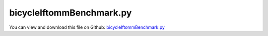 
.. _examples-bicycleiftommbenchmark:

*************************
bicycleIftommBenchmark.py
*************************

You can view and download this file on Github: `bicycleIftommBenchmark.py <https://github.com/jgerstmayr/EXUDYN/tree/master/main/pythonDev/Examples/bicycleIftommBenchmark.py>`_

.. code-block:: python
   :linenos:

   #+++++++++++++++++++++++++++++++++++++++++++++++++++++++++++++++++++++++++++++
   # This is an EXUDYN example
   #
   # Details:  bicycle Iftomm benchmark example
   #           https://www.iftomm-multibody.org/benchmark/problem/Uncontrolled_bicycle/
   #
   # Author:   Johannes Gerstmayr
   # Date:     2021-06-22
   #
   # Copyright:This file is part of Exudyn. Exudyn is free software. You can redistribute it and/or modify it under the terms of the Exudyn license. See 'LICENSE.txt' for more details.
   #
   #+++++++++++++++++++++++++++++++++++++++++++++++++++++++++++++++++++++++++++++
   
   
   import exudyn as exu
   from exudyn.itemInterface import *
   from exudyn.utilities import * #includes itemInterface and rigidBodyUtilities
   import exudyn.graphics as graphics #only import if it does not conflict
   from exudyn.graphicsDataUtilities import *
   
   from math import sin, cos, pi
   import numpy as np
   
   SC = exu.SystemContainer()
   mbs = SC.AddSystem()
   
   
   #%%++++++++++++++++++++++++++++++++++++++++++++++++
   #coordinate system according to IFToMM:
   #note: here, wheels are rotated as local wheel axis=x, z points upwards in EXUDYN model
   #                            ox P2                  
   #                        oooo  o                    
   #                    oooo       o                   
   #      +++       oooo            o +++              
   #     +   +   ooo                 o   +             
   #    +   oooo                    + o   +             
   #    +  xP1+                     +  xP3+           
   #    +     +                     +     +             
   #     +   +                       +   +             
   #      +++                         +++              
   #       x---------------------------x----------------------> x                                                    
   #       |         <- w ->                                    
   #       v  z                                                     
   
   
   #parameters
   sZ = -1         #switch z coordinate compared to IFToMM description
   w = 1.02        #wheel base (distance of wheel centers)
   c = 0.08        #trail
   lam = pi/10     #steer axis tilt (rad)
   g = [0,0,9.81*sZ]     #gravity in m/s^2
   
   #rear wheel R:
   rR = 0.3            #rear wheel radius
   mR = 2              #rear wheel mass
   IRxx = 0.0603       #rear wheel inertia xx = zz ; but in EXUDYN, x=rotation axis!
   IRyy = 0.12         #rear wheel inertia yy (around wheel axis)
   inertiaR = RigidBodyInertia(mass=mR, inertiaTensor=np.array([[IRyy,0,0],[0,IRxx,0],[0,0,IRxx]]))    
   
   #front wheel F:
   rF = 0.35           #rear wheel radius
   mF = 3              #rear wheel mass
   IFxx = 0.1405       #rear wheel inertia xx = zz ; but in EXUDYN, x=rotation axis!
   IFyy = 0.28         #rear wheel inertia yy (around wheel axis)
   inertiaF = RigidBodyInertia(mass=mF, inertiaTensor=np.array([[IFyy,0,0],[0,IFxx,0],[0,0,IFxx]]))    
   
   #rear body B:
   xB = 0.3            #COM x
   zB = -0.9*sZ        #COM z
   bCOM = np.array([xB, 0, zB])
   mB = 85             #rear body (and driver) mass
   zz=-1
   inertiaB = RigidBodyInertia(mass=mB, 
                               inertiaTensor=np.array([[9.2,0,2.4*zz],[0,11,0],[2.4*zz,0,2.8]]),
                               # inertiaTensor=np.diag([1,1,1]),
                               com=np.zeros(3)) #reference position = COM for this body
                               # com=bCOM) 
   
   #front Handlebar H:
   xH = 0.9            #COM x
   zH = -0.7*sZ        #COM z
   hCOM = np.array([xH, 0, zH])
   mH = 4              #handle bar mass
   inertiaH = RigidBodyInertia(mass=mH, 
                               inertiaTensor=np.array([[0.05892, 0, -0.00756*zz],[0,0.06,0],[-0.00756*zz, 0, 0.00708]]),
                               # inertiaTensor=np.diag([1,1,1]),
                               com=np.zeros(3)) #reference position = COM for this body
                               # com=hCOM)
   
   #geometrical parameters for joints
   P1 = np.array([0,0,-0.3*sZ])
   P2 = np.array([0.82188470506, 0, -0.85595086466*sZ])
   P3 = np.array([w, 0, -0.35*sZ])
   
   
   #stable velocity limits according to linear theory:
   vMin = 4.29238253634111
   vMax = 6.02426201538837
   
   maneuver = 'M1'
   if maneuver == 'M1':
       vX0 = 4.                #initial forward velocity in x-direction
       omegaX0 = 0.05          #initial roll velocity around x axis
   elif maneuver == 'M2':
       vX0 = 4.6               #initial forward velocity in x-direction
       omegaX0 = 0.5           #initial roll velocity around x axis
   elif maneuver == 'M3':
       vX0 = 8                 #initial forward velocity in x-direction
       omegaX0 = 0.05          #initial roll velocity around x axis
       
   omegaRy0 = -vX0/rR*sZ   #initial angular velocity of rear wheel
   omegaFy0 = -vX0/rF*sZ   #initial angular velocity of front wheel
   
   #%%++++++++++++++++++++++++++++++++++++++++++++++++
   #visualization:
   dY = 0.02
   #graphicsFrame = graphics.Brick(centerPoint=[0,0,0],size=[dFoot*1.1,0.7*rFoot,0.7*rFoot], color=graphics.color.lightred)
   graphicsR = graphics.Cylinder(pAxis=[-1*dY,0,0], vAxis=[dY*2,0,0], radius=rR, color=graphics.color.steelblue, nTiles=4)
   graphicsF = graphics.Cylinder(pAxis=[-1*dY,0,0], vAxis=[dY*2,0,0], radius=rF, color=graphics.color.steelblue, nTiles=4)
   graphicsB = graphics.Cylinder(pAxis=P1-bCOM, vAxis=P2-P1, radius=dY*1.5, color=graphics.color.lightred)
   graphicsB2 = graphics.Sphere(point=[0,0,0], radius=3*dY, color=graphics.color.lightgrey)
   graphicsH = graphics.Cylinder(pAxis=P3-hCOM, vAxis=P2-P3, radius=dY*1.3, color=graphics.color.lightgreen)
   
   #option to track motion of bicycle
   if True: 
       #add user function to track bicycle frame
       def UFgraphics(mbs, objectNum):
           n = mbs.variables['nTrackNode']
           p = mbs.GetNodeOutput(n,exu.OutputVariableType.Position, 
                                 configuration=exu.ConfigurationType.Visualization)
           rs=SC.renderer.GetState()
           A = np.array(rs['modelRotation'])
           p = A.T @ p
           rs['centerPoint']=[p[0],p[1],p[2]]
           SC.renderer.SetState(rs)
           return []
       
       #add object with graphics user function
       oGround2 = mbs.AddObject(ObjectGround(visualization=
                                             VObjectGround(graphicsDataUserFunction=UFgraphics)))
   #add rigid bodies
   #rear wheel
   resultR = mbs.CreateRigidBody(
       referencePosition = P1,  
       referenceRotationMatrix = RotationMatrixZ(np.pi*0.5),
       initialVelocity = [vX0, omegaX0*P1[2]*sZ, 0],  
       initialAngularVelocity = [omegaX0, omegaRy0, 0],
       inertia = inertiaR,
       gravity = g,
       graphicsDataList = [graphicsR],
       returnDict = True)
   
   nR, bR = resultR['nodeNumber'], resultR['bodyNumber']
   
   mbs.variables['nTrackNode'] = nR #node to be tracked
   
   #front wheel
   resultF = mbs.CreateRigidBody(
       referencePosition = P3,
       referenceRotationMatrix = RotationMatrixZ(pi*0.5),
       initialVelocity = [vX0, omegaX0*P3[2]*sZ, 0],
       initialAngularVelocity = [omegaX0, omegaFy0, 0],
       inertia = inertiaF,
       gravity = g,
       nodeType = exu.NodeType.RotationEulerParameters,
       graphicsDataList = [graphicsF],
       returnDict = True
   )
   nF, bF = resultF['nodeNumber'], resultF['bodyNumber']
   
   #read body
   resultB = mbs.CreateRigidBody(
       referencePosition = bCOM,
       initialVelocity = [vX0, omegaX0*bCOM[2]*sZ, 0],
       initialAngularVelocity = [omegaX0, 0, 0],
       inertia = inertiaB,
       gravity = g,
       nodeType = exu.NodeType.RotationEulerParameters,
       graphicsDataList = [graphicsB, graphicsB2],
       returnDict = True
   )
   nB, bB = resultB['nodeNumber'], resultB['bodyNumber']
   
   #handle
   resultH = mbs.CreateRigidBody(
       referencePosition = hCOM,
       initialVelocity = [vX0, omegaX0*hCOM[2]*sZ, 0],
       initialAngularVelocity = [omegaX0, 0, 0],
       inertia = inertiaH,
       gravity = g,
       nodeType = exu.NodeType.RotationEulerParameters,
       graphicsDataList = [graphicsH],
       returnDict = True
   )
   nH, bH = resultH['nodeNumber'], resultH['bodyNumber']
   
   
   #%%++++++++++++++++++++++++++++++++++++++++++++++++
   #ground body and marker
   gGround = graphics.CheckerBoard(point=[0,0,0], size=50, nTiles=64)
   oGround = mbs.CreateGround(graphicsDataList=[gGround])
   markerGround = mbs.AddMarker(MarkerBodyRigid(bodyNumber=oGround, localPosition=[0,0,0]))
   
   markerR = mbs.AddMarker(MarkerBodyRigid(bodyNumber=bR, localPosition=[0,0,0]))
   markerF = mbs.AddMarker(MarkerBodyRigid(bodyNumber=bF, localPosition=[0,0,0]))
   markerB1 = mbs.AddMarker(MarkerBodyRigid(bodyNumber=bB, localPosition=P1-bCOM))
   
   sMarkerR = mbs.AddSensor(SensorMarker(markerNumber=markerR, outputVariableType=exu.OutputVariableType.Position))
   sMarkerB1= mbs.AddSensor(SensorMarker(markerNumber=markerB1,outputVariableType=exu.OutputVariableType.Position))
   
   #%%++++++++++++++++++++++++++++++++++++++++++++++++
   #add joints:
   useJoints = True
   if useJoints:
       oJointRW = mbs.CreateRevoluteJoint(bodyNumbers=[bR, bB], position=P1, axis=[0,1,0],
                               axisRadius=0.5*dY, axisLength=5*dY)
       oJointFW = mbs.CreateRevoluteJoint(bodyNumbers=[bF, bH], position=P3, axis=[0,1,0],
                               axisRadius=0.5*dY, axisLength=5*dY)
       oJointSteer = mbs.CreateRevoluteJoint(bodyNumbers=[bB, bH], 
                                             position=P2-bCOM, useGlobalFrame=False,
                                             axis=RotationMatrixY(-lam) @ [0,0,1],
                                             axisRadius=0.5*dY, axisLength=5*dY)
   #%%++++++++++++++++++++++++++++++++++++++++++++++++
   #add 'rolling disc' for wheels:
   cStiffness = 5e4*10 #spring stiffness: 50N==>F/k = u = 0.001m (penetration)
   cDamping = cStiffness*0.05*0.1 #think on a one-mass spring damper
   nGenericR = mbs.AddNode(NodeGenericData(initialCoordinates=[0,0,0], numberOfDataCoordinates=3))
   if False:
       oRollingR=mbs.AddObject(ObjectConnectorRollingDiscPenalty(markerNumbers=[markerGround, markerR], 
                                                                 nodeNumber = nGenericR,
                                                                 discRadius=rR, 
                                                                 planeNormal=[0,0,1],
                                                                 dryFriction=[0.8,0.8], 
                                                                 dryFrictionProportionalZone=1e-2, 
                                                                 rollingFrictionViscous=0.,
                                                                 contactStiffness=cStiffness, 
                                                                 contactDamping=cDamping,
                                                                 #activeConnector = False, #set to false to deactivated
                                                                 visualization=VObjectConnectorRollingDiscPenalty(show=True, 
                                                                                                                  discWidth=dY, color=graphics.color.blue)))
       
       nGenericF = mbs.AddNode(NodeGenericData(initialCoordinates=[0,0,0], numberOfDataCoordinates=3))
       oRollingF=mbs.AddObject(ObjectConnectorRollingDiscPenalty(markerNumbers=[markerGround, markerF], 
                                                                 nodeNumber = nGenericF,
                                                                 discRadius=rF, 
                                                                 planeNormal=[0,0,1],
                                                                 dryFriction=[0.8,0.8], 
                                                                 dryFrictionProportionalZone=1e-2, 
                                                                 rollingFrictionViscous=0.,
                                                                 contactStiffness=cStiffness, 
                                                                 contactDamping=cDamping,
                                                                 #activeConnector = False, #set to false to deactivated
                                                                 visualization=VObjectConnectorRollingDiscPenalty(show=True, discWidth=dY, color=graphics.color.blue)))
   else:
       if True:
           oRollingR=mbs.AddObject(ObjectJointRollingDisc(markerNumbers=[markerGround, markerR], 
                                                           discRadius=rR, 
                                                           visualization=VObjectJointRollingDisc(show=True, discWidth=dY, color=graphics.color.blue)))
           
           oRollingF=mbs.AddObject(ObjectJointRollingDisc(markerNumbers=[markerGround, markerF], 
                                                           discRadius=rF, 
                                                           visualization=VObjectJointRollingDisc(show=True, discWidth=dY, color=graphics.color.blue)))
       
   
   
   #%%++++++++++++++++++++++++++++++++++++++++++++++++
   #add sensors 
   addSensors = True
   if addSensors:
       sForwardVel = mbs.AddSensor(SensorBody(bodyNumber=bB, fileName='solution/bicycleBvelLocal.txt',
                                             localPosition=P1-bCOM,
                                             outputVariableType=exu.OutputVariableType.VelocityLocal))
       
       sBAngVelLocal = mbs.AddSensor(SensorBody(bodyNumber=bB, fileName='solution/bicycleBangVelLocal.txt',
                                                   outputVariableType=exu.OutputVariableType.AngularVelocityLocal))
       sBrot = mbs.AddSensor(SensorBody(bodyNumber=bB, fileName='solution/bicycleBrot.txt',
                                                   outputVariableType=exu.OutputVariableType.Rotation))
       
       
       bodies = [bB, bH, bR, bF]
       massBodies = [mB, mH, mR, mF]
       inertiaBodies = [inertiaB.inertiaTensor, 
                        inertiaH.inertiaTensor, 
                        inertiaR.inertiaTensor, 
                        inertiaF.inertiaTensor]
       
       nBodies = len(bodies)
       sList = []
       for b in bodies:
           sPosCOM = mbs.AddSensor(SensorBody(bodyNumber=b, writeToFile=False,
                                                       outputVariableType=exu.OutputVariableType.Position))
           sVelCOM = mbs.AddSensor(SensorBody(bodyNumber=b, writeToFile=False,
                                                       outputVariableType=exu.OutputVariableType.Velocity))
           sAngVelLocal = mbs.AddSensor(SensorBody(bodyNumber=b, writeToFile=False,
                                                       outputVariableType=exu.OutputVariableType.AngularVelocityLocal))
       
           sList += [sPosCOM,sVelCOM,sAngVelLocal]
       
       if useJoints:
           sSteerAngle = mbs.AddSensor(SensorObject(objectNumber=oJointSteer, fileName='solution/bicycleSteerAngle.txt',
                                                       outputVariableType=exu.OutputVariableType.Rotation))
           sSteerVel = mbs.AddSensor(SensorObject(objectNumber=oJointSteer, fileName='solution/bicycleSteerVelocity.txt',
                                                       outputVariableType=exu.OutputVariableType.AngularVelocityLocal))
       
       
       #create user joint for kinetic and potential energy 
       def UFsensorEnergy(mbs, t, sensorNumbers, factors, configuration):
           E = 0
           P = 0
           for i in range(nBodies):
               pos = mbs.GetSensorValues(sensorNumbers[i*3+0])
               vel = mbs.GetSensorValues(sensorNumbers[i*3+1]) #vel
               omega = mbs.GetSensorValues(sensorNumbers[i*3+2]) #ang vel local
               E += 0.5 * NormL2(vel)**2 * massBodies[i]
               E += 0.5 * np.array(omega) @ inertiaBodies[i] @ omega
               
               P -= np.dot(g,pos)*massBodies[i]
           return [P, E, E+P] #return potential, kinetic and total mechanical energy
       
       sEnergy = mbs.AddSensor(SensorUserFunction(sensorNumbers=sList, #factors=[180/pi],
                                                fileName='solution/sensorKineticPotentialEnergy.txt',
                                                sensorUserFunction=UFsensorEnergy))
   
       def UFsensorResults(mbs, t, sensorNumbers, factors, configuration):
           energy =        mbs.GetSensorValues(sensorNumbers[0])
           forwardVel =    mbs.GetSensorValues(sensorNumbers[1])
           angVelLocalB =  mbs.GetSensorValues(sensorNumbers[2])
           rotB =          mbs.GetSensorValues(sensorNumbers[3])
           steerAngle =    mbs.GetSensorValues(sensorNumbers[4])
           steerVel =      mbs.GetSensorValues(sensorNumbers[5])
           return [rotB[0], angVelLocalB[0], forwardVel[0], energy[0], energy[1], energy[2], -steerAngle[2], -steerVel[2]] #return kinetic, potential and total mechanical energy
       
       # 1=roll angle, 2=roll angular velocity, 3=forward speed, 4=potential energy, 5=kinetic energy, 6=mechanical energy, 7=steer angle, and 8=steer velocity
       sResults = mbs.AddSensor(SensorUserFunction(sensorNumbers=[sEnergy,sForwardVel,sBAngVelLocal,sBrot, sSteerAngle, sSteerVel],
                                                fileName='solution/sensorResults'+maneuver+'.txt',
                                                sensorUserFunction=UFsensorResults))
       
   #%%++++++++++++++++++++++++++++++++++++++++++++++++
   #simulate:
   mbs.Assemble()
   
   pR = mbs.GetSensorValues(sMarkerR)
   pB1 = mbs.GetSensorValues(sMarkerB1)
   print("pR=",pR)
   print("pB1=",pB1)
   simulationSettings = exu.SimulationSettings() #takes currently set values or default values
   
   tEnd = 5
   h=0.001  #use small step size to detext contact switching
   
   simulationSettings.timeIntegration.numberOfSteps = int(tEnd/h)
   simulationSettings.timeIntegration.endTime = tEnd
   simulationSettings.solutionSettings.writeSolutionToFile= False #set False for CPU performance measurement
   simulationSettings.solutionSettings.sensorsWritePeriod = 0.01
   simulationSettings.solutionSettings.outputPrecision = 16
   
   simulationSettings.timeIntegration.verboseMode = 1
   #simulationSettings.linearSolverSettings.ignoreSingularJacobian = True
   
   # simulationSettings.timeIntegration.generalizedAlpha.useIndex2Constraints = True
   # simulationSettings.timeIntegration.generalizedAlpha.useNewmark = True
   simulationSettings.timeIntegration.generalizedAlpha.spectralRadius = 0.7
   simulationSettings.timeIntegration.generalizedAlpha.computeInitialAccelerations=True
   simulationSettings.timeIntegration.newton.useModifiedNewton = True
   
   SC.visualizationSettings.nodes.show = True
   SC.visualizationSettings.nodes.drawNodesAsPoint  = False
   SC.visualizationSettings.nodes.showBasis = True
   SC.visualizationSettings.nodes.basisSize = 0.015
   
   if False: #record animation frames:
       SC.visualizationSettings.exportImages.saveImageFileName = "animation/frame"
       SC.visualizationSettings.window.renderWindowSize=[1600,1024]
       SC.visualizationSettings.openGL.multiSampling = 4
       simulationSettings.solutionSettings.recordImagesInterval = 0.02
       
   SC.visualizationSettings.general.autoFitScene = False #use loaded render state
   useGraphics = True
   if useGraphics:
       SC.renderer.Start()
       if 'renderState' in exu.sys:
           SC.renderer.SetState(exu.sys[ 'renderState' ])
       SC.renderer.DoIdleTasks()
   
   mbs.SolveDynamic(simulationSettings, solverType=exu.DynamicSolverType.TrapezoidalIndex2)
   #mbs.SolveDynamic(simulationSettings, showHints=True)
   
   
   #%%+++++++++++++++++++++++++++++
   if useGraphics:
       SC.renderer.DoIdleTasks()
       SC.renderer.Stop() #safely close rendering window!
   
   #%%++++++++++++++++++++++++++++++++++++++++++++++q+++++++
   if addSensors:
       #plot results
   
       
   
       import matplotlib.pyplot as plt
       import matplotlib.ticker as ticker
       plt.close('all')
   
       
       # mbs.PlotSensor(sensorNumbers=[sBpos,sBpos,sBpos], components=[0,1,2])
       #plt.figure('lateral position')
       #mbs.PlotSensor(sensorNumbers=[sBpos], components=[1])
       
       plt.figure('forward velocity')
       mbs.PlotSensor(sensorNumbers=[sForwardVel], components=[0])
       # mbs.PlotSensor(sensorNumbers=[sBvelLocal,sBvelLocal,sBvelLocal], components=[0,1,2])
       
       # plt.figure('local ang velocities')
       # mbs.PlotSensor(sensorNumbers=[sBAngVelLocal,sBAngVelLocal,sBAngVelLocal], components=[0,1,2])
       # if False:
       #     import matplotlib.pyplot as plt
       #     import matplotlib.ticker as ticker
   
       # 1=roll angle, 2=roll angular velocity, 3=forward speed, 4=potential energy, 5=kinetic energy, 6=mechanical energy, 7=steer angle, and 8=steer velocity
       data = np.loadtxt('solution/uncontrolledBicycleGonzalez.txt')#, comments='#', delimiter='') 
       plt.plot(data[:,0], data[:,9], 'b:',label='') 
   
       data2 = np.loadtxt('solution/uncontrolledBicycleSanjurjo.txt')#, comments='#', delimiter='') 
       plt.plot(data2[:,0], data2[:,3+8], 'g:',label='') 
   
       plt.figure('steer vel')
       mbs.PlotSensor(sensorNumbers=[sSteerVel], components=[2])
       plt.plot(data2[:,0], -data2[:,8+8], 'g:',label='') 
   
       plt.figure('steer ang')
       mbs.PlotSensor(sensorNumbers=[sSteerAngle], components=[2])
       plt.plot(data2[:,0], -data2[:,7+8], 'g:',label='') 
   
       plt.figure('roll')
       mbs.PlotSensor(sensorNumbers=[sBrot], components=[0])
       plt.plot(data2[:,0], data2[:,1+8], 'g:',label='') 
   
       plt.figure('roll ang vel')
       mbs.PlotSensor(sensorNumbers=[sBAngVelLocal], components=[0])
       plt.plot(data2[:,0], data2[:,2+8], 'g:',label='') 
   
   
       plt.figure('potential energy')
       mbs.PlotSensor(sensorNumbers=[sEnergy], components=[0])
       plt.plot(data2[:,0], data2[:,4+8], 'g:',label='') 
   
       plt.figure('kinetic energy')
       mbs.PlotSensor(sensorNumbers=[sEnergy], components=[1])
       plt.plot(data2[:,0], data2[:,5+8], 'g:',label='') 
   
       plt.figure('total energy')
       mbs.PlotSensor(sensorNumbers=[sEnergy], components=[2])
   
       dataE = np.loadtxt('solution/sensorKineticPotentialEnergy.txt', comments='#', delimiter=',')
       performance = 100*(max(dataE[:,3]) - min(dataE[:,3])) / dataE[0,3]
       print("performance = ", performance, "(must by < 1e-3)")
       
       #CPU performance with 20 seconds simulation time, maneuver 2
       #performance = 0.000915 < 0.001: max h=0.014; CPU time = 0.596 seconds on Intel Core i9 
       #reference solution computed with:
       #  performance = 6.423e-06: max h=0.001; CPU time = 5.5935 seconds on Intel Core i9 
       
       
   #%%+++++++++++++++++
   #merge result files for IFToMM
   if True:
       dataM1 = np.loadtxt('solution/sensorResultsM1.txt', comments='#', delimiter=',')
       dataM2 = np.loadtxt('solution/sensorResultsM2.txt', comments='#', delimiter=',')
       dataM3 = np.loadtxt('solution/sensorResultsM3.txt', comments='#', delimiter=',')
       
       data = np.hstack((dataM1,dataM2[:,1:],dataM3[:,1:]))
       np.savetxt('solution/bicycleResultsIFToMM.txt', data, fmt='%1.15e')
   
   # benchmark results:
   # 6.423e-06
   # 5.5935
   # Intel(R) Core(TM) i9-7940X CPU @ 3.10GHz
   # Simulated using C++/Python library EXUDYN, see https://github.com/jgerstmayr/EXUDYN.
   # Solved using implicit trapezoidal rule (energy conserving) with Index 2 constraint reduction, using redundant coordinate formulation. Rigid bodies are modeled with Euler parameters.
   # With a larger step size of 0.014 we still obtain a performance <0.001, but have CPU time of 0.596 seconds.    
       

